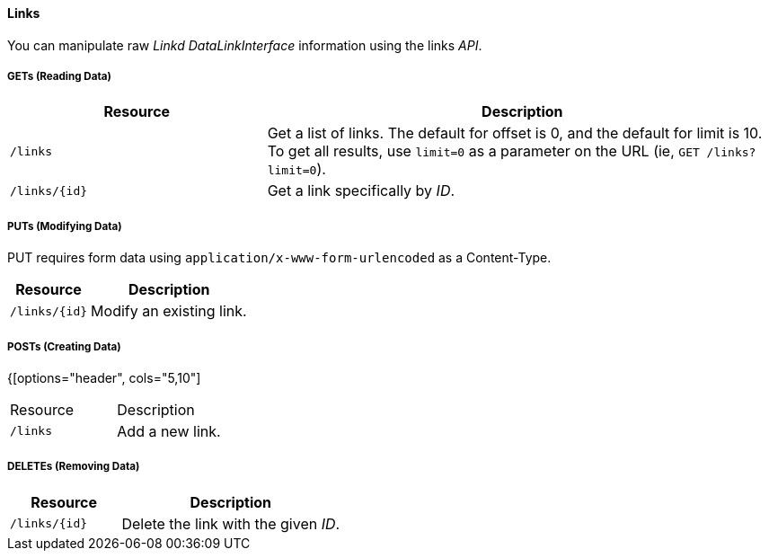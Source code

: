
==== Links

You can manipulate raw _Linkd DataLinkInterface_ information using the links _API_.

===== GETs (Reading Data)

[options="header", cols="5,10"]
|===
| Resource      | Description
| `/links`      | Get a list of links. The default for offset is 0, and the default for limit is 10. To get all results, use `limit=0` as a parameter on the URL (ie, `GET /links?limit=0`).
| `/links/{id}` | Get a link specifically by _ID_.
|===

===== PUTs (Modifying Data)

PUT requires form data using `application/x-www-form-urlencoded` as a Content-Type.

[options="header", cols="5,10"]
|===
| Resource      | Description
| `/links/{id}` | Modify an existing link.
|===

===== POSTs (Creating Data)

{[options="header", cols="5,10"]
|===
| Resource | Description
| `/links` | Add a new link.
|===

===== DELETEs (Removing Data)

[options="header", cols="5,10"]
|===
| Resource          | Description
| `/links/{id}` | Delete the link with the given _ID_.
|===
